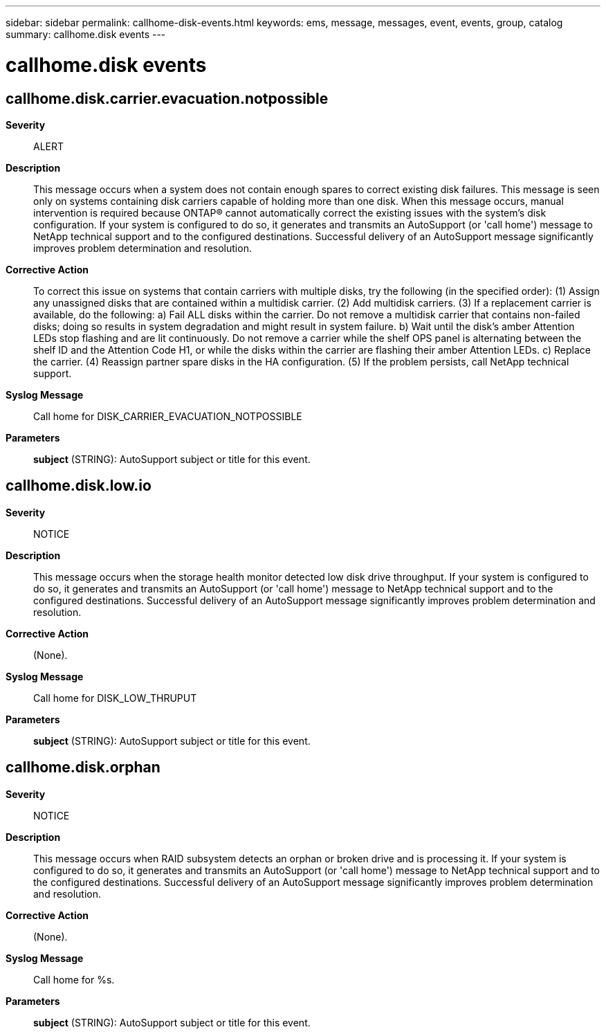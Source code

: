 ---
sidebar: sidebar
permalink: callhome-disk-events.html
keywords: ems, message, messages, event, events, group, catalog
summary: callhome.disk events
---

= callhome.disk events
:toclevels: 1
:hardbreaks:
:nofooter:
:icons: font
:linkattrs:
:imagesdir: ./media/

== callhome.disk.carrier.evacuation.notpossible
*Severity*::
ALERT
*Description*::
This message occurs when a system does not contain enough spares to correct existing disk failures. This message is seen only on systems containing disk carriers capable of holding more than one disk. When this message occurs, manual intervention is required because ONTAP(R) cannot automatically correct the existing issues with the system's disk configuration. If your system is configured to do so, it generates and transmits an AutoSupport (or 'call home') message to NetApp technical support and to the configured destinations. Successful delivery of an AutoSupport message significantly improves problem determination and resolution.
*Corrective Action*::
To correct this issue on systems that contain carriers with multiple disks, try the following (in the specified order): (1) Assign any unassigned disks that are contained within a multidisk carrier. (2) Add multidisk carriers. (3) If a replacement carrier is available, do the following: a) Fail ALL disks within the carrier. Do not remove a multidisk carrier that contains non-failed disks; doing so results in system degradation and might result in system failure. b) Wait until the disk's amber Attention LEDs stop flashing and are lit continuously. Do not remove a carrier while the shelf OPS panel is alternating between the shelf ID and the Attention Code H1, or while the disks within the carrier are flashing their amber Attention LEDs. c) Replace the carrier. (4) Reassign partner spare disks in the HA configuration. (5) If the problem persists, call NetApp technical support.
*Syslog Message*::
Call home for DISK_CARRIER_EVACUATION_NOTPOSSIBLE
*Parameters*::
*subject* (STRING): AutoSupport subject or title for this event.

== callhome.disk.low.io
*Severity*::
NOTICE
*Description*::
This message occurs when the storage health monitor detected low disk drive throughput. If your system is configured to do so, it generates and transmits an AutoSupport (or 'call home') message to NetApp technical support and to the configured destinations. Successful delivery of an AutoSupport message significantly improves problem determination and resolution.
*Corrective Action*::
(None).
*Syslog Message*::
Call home for DISK_LOW_THRUPUT
*Parameters*::
*subject* (STRING): AutoSupport subject or title for this event.

== callhome.disk.orphan
*Severity*::
NOTICE
*Description*::
This message occurs when RAID subsystem detects an orphan or broken drive and is processing it. If your system is configured to do so, it generates and transmits an AutoSupport (or 'call home') message to NetApp technical support and to the configured destinations. Successful delivery of an AutoSupport message significantly improves problem determination and resolution.
*Corrective Action*::
(None).
*Syslog Message*::
Call home for %s.
*Parameters*::
*subject* (STRING): AutoSupport subject or title for this event.
